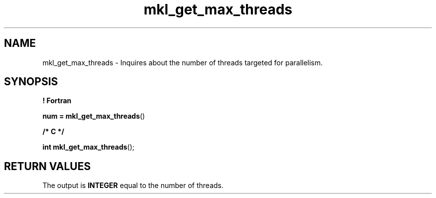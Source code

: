 .\" Copyright (c) 2002 \- 2008 Intel Corporation
.\" All rights reserved.
.\"
.TH mkl\(ulget\(ulmax\(ulthreads 3 "Intel Corporation" "Copyright(C) 2002 \- 2008" "Intel(R) Math Kernel Library"
.SH NAME
mkl\(ulget\(ulmax\(ulthreads \- Inquires about the number of threads targeted for parallelism.
.SH SYNOPSIS
.PP
.B ! Fortran
.PP
\fBnum = mkl\(ulget\(ulmax\(ulthreads\fR()
.PP
.B /* C */
.PP
\fBint mkl\(ulget\(ulmax\(ulthreads\fR();
.SH RETURN VALUES
.PP
.PP
The output is \fBINTEGER\fR equal to the number of threads.

